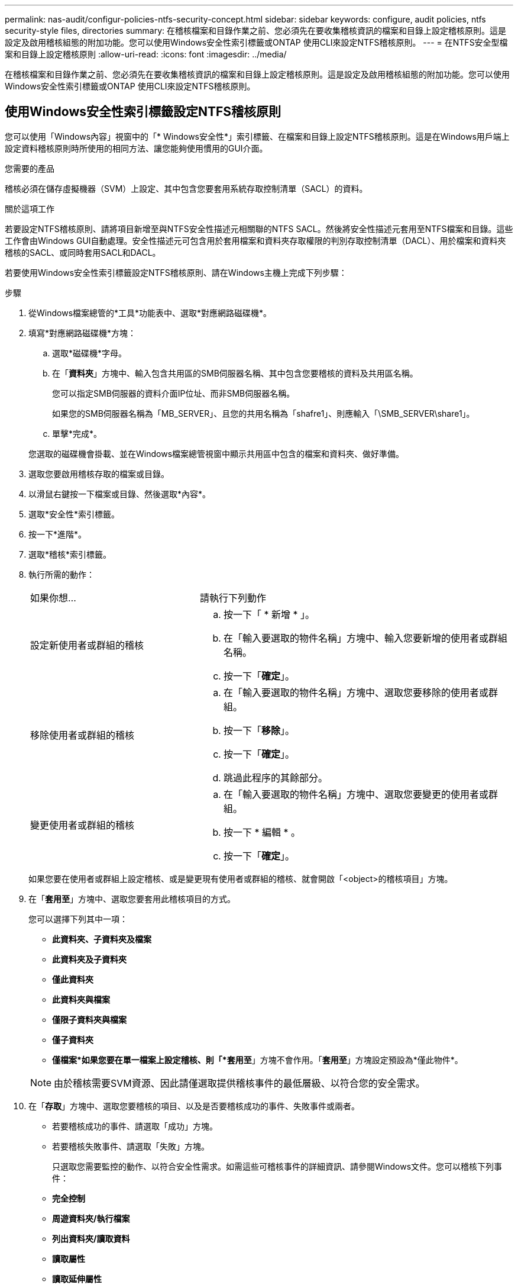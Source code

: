 ---
permalink: nas-audit/configur-policies-ntfs-security-concept.html 
sidebar: sidebar 
keywords: configure, audit policies, ntfs security-style files, directories 
summary: 在稽核檔案和目錄作業之前、您必須先在要收集稽核資訊的檔案和目錄上設定稽核原則。這是設定及啟用稽核組態的附加功能。您可以使用Windows安全性索引標籤或ONTAP 使用CLI來設定NTFS稽核原則。 
---
= 在NTFS安全型檔案和目錄上設定稽核原則
:allow-uri-read: 
:icons: font
:imagesdir: ../media/


[role="lead"]
在稽核檔案和目錄作業之前、您必須先在要收集稽核資訊的檔案和目錄上設定稽核原則。這是設定及啟用稽核組態的附加功能。您可以使用Windows安全性索引標籤或ONTAP 使用CLI來設定NTFS稽核原則。



== 使用Windows安全性索引標籤設定NTFS稽核原則

[role="lead"]
您可以使用「Windows內容」視窗中的「* Windows安全性*」索引標籤、在檔案和目錄上設定NTFS稽核原則。這是在Windows用戶端上設定資料稽核原則時所使用的相同方法、讓您能夠使用慣用的GUI介面。

.您需要的產品
稽核必須在儲存虛擬機器（SVM）上設定、其中包含您要套用系統存取控制清單（SACL）的資料。

.關於這項工作
若要設定NTFS稽核原則、請將項目新增至與NTFS安全性描述元相關聯的NTFS SACL。然後將安全性描述元套用至NTFS檔案和目錄。這些工作會由Windows GUI自動處理。安全性描述元可包含用於套用檔案和資料夾存取權限的判別存取控制清單（DACL）、用於檔案和資料夾稽核的SACL、或同時套用SACL和DACL。

若要使用Windows安全性索引標籤設定NTFS稽核原則、請在Windows主機上完成下列步驟：

.步驟
. 從Windows檔案總管的*工具*功能表中、選取*對應網路磁碟機*。
. 填寫*對應網路磁碟機*方塊：
+
.. 選取*磁碟機*字母。
.. 在「*資料夾*」方塊中、輸入包含共用區的SMB伺服器名稱、其中包含您要稽核的資料及共用區名稱。
+
您可以指定SMB伺服器的資料介面IP位址、而非SMB伺服器名稱。

+
如果您的SMB伺服器名稱為「MB_SERVER」、且您的共用名稱為「shafre1」、則應輸入「\SMB_SERVER\share1」。

.. 單擊*完成*。


+
您選取的磁碟機會掛載、並在Windows檔案總管視窗中顯示共用區中包含的檔案和資料夾、做好準備。

. 選取您要啟用稽核存取的檔案或目錄。
. 以滑鼠右鍵按一下檔案或目錄、然後選取*內容*。
. 選取*安全性*索引標籤。
. 按一下*進階*。
. 選取*稽核*索引標籤。
. 執行所需的動作：
+
[cols="35,65"]
|===


| 如果你想… | 請執行下列動作 


 a| 
設定新使用者或群組的稽核
 a| 
.. 按一下「 * 新增 * 」。
.. 在「輸入要選取的物件名稱」方塊中、輸入您要新增的使用者或群組名稱。
.. 按一下「*確定*」。




 a| 
移除使用者或群組的稽核
 a| 
.. 在「輸入要選取的物件名稱」方塊中、選取您要移除的使用者或群組。
.. 按一下「*移除*」。
.. 按一下「*確定*」。
.. 跳過此程序的其餘部分。




 a| 
變更使用者或群組的稽核
 a| 
.. 在「輸入要選取的物件名稱」方塊中、選取您要變更的使用者或群組。
.. 按一下 * 編輯 * 。
.. 按一下「*確定*」。


|===
+
如果您要在使用者或群組上設定稽核、或是變更現有使用者或群組的稽核、就會開啟「<object>的稽核項目」方塊。

. 在「*套用至*」方塊中、選取您要套用此稽核項目的方式。
+
您可以選擇下列其中一項：

+
** *此資料夾、子資料夾及檔案*
** *此資料夾及子資料夾*
** *僅此資料夾*
** *此資料夾與檔案*
** *僅限子資料夾與檔案*
** *僅子資料夾*
** *僅檔案*如果您要在單一檔案上設定稽核、則「*套用至*」方塊不會作用。「*套用至*」方塊設定預設為*僅此物件*。


+
[NOTE]
====
由於稽核需要SVM資源、因此請僅選取提供稽核事件的最低層級、以符合您的安全需求。

====
. 在「*存取*」方塊中、選取您要稽核的項目、以及是否要稽核成功的事件、失敗事件或兩者。
+
** 若要稽核成功的事件、請選取「成功」方塊。
** 若要稽核失敗事件、請選取「失敗」方塊。


+
只選取您需要監控的動作、以符合安全性需求。如需這些可稽核事件的詳細資訊、請參閱Windows文件。您可以稽核下列事件：

+
** *完全控制*
** *周遊資料夾/執行檔案*
** *列出資料夾/讀取資料*
** *讀取屬性*
** *讀取延伸屬性*
** *建立檔案/寫入資料*
** *建立資料夾/附加資料*
** *寫入屬性*
** *寫入延伸屬性*
** *刪除子資料夾與檔案*
** *刪除*
** *讀取權限*
** *變更權限*
** *取得所有權*


. 如果不希望稽核設定傳播到原始容器的後續檔案和資料夾、請選取「僅將這些稽核項目套用至此容器內的物件和（或）容器*」方塊。
. 按一下「 * 套用 * 」。
. 完成新增、移除或編輯稽核項目之後、請按一下*確定*。
+
「<object>的稽核項目」方塊隨即關閉。

. 在「*稽核*」方塊中、選取此資料夾的繼承設定。
+
只選取提供稽核事件的最低層級、以符合您的安全需求。您可以選擇下列其中一項：

+
** 選取[包含來自此物件父物件的可繼承稽核項目]方塊。
** 選取「使用此物件的可繼承稽核項目來取代所有子系上所有現有的可繼承稽核項目」方塊。
** 選取兩個方塊。
** 請選取兩個方塊。如果您要在單一檔案上設定SACL，則[稽核]方塊中不會出現[以這個物件的可繼承稽核項目取代所有子系上所有現有的可繼承稽核項目]方塊。


. 按一下「*確定*」。
+
稽核方塊隨即關閉。





== 使用ONTAP CLI設定NTFS稽核原則

您可以使用ONTAP CLI在檔案和資料夾上設定稽核原則。這可讓您設定NTFS稽核原則、而不需要使用Windows用戶端上的SMB共用區連線至資料。

您可以使用「vserver安全檔案目錄」命令系列來設定NTFS稽核原則。

您只能使用CLI設定NTFS SACL。此支援的不支援NFSv4 SACL系列。ONTAP如需使用這些命令來設定及新增NTFS SACL至檔案與資料夾的詳細資訊、請參閱手冊頁。
